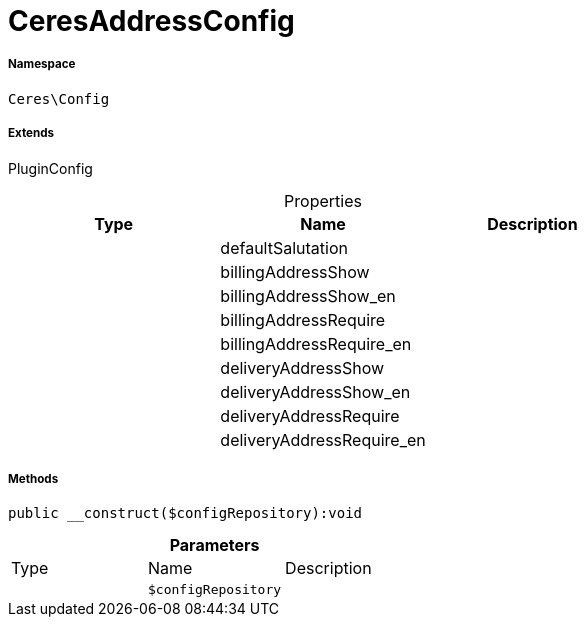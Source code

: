 :table-caption!:
:example-caption!:
:source-highlighter: prettify
:sectids!:
[[ceres__ceresaddressconfig]]
= CeresAddressConfig





===== Namespace

`Ceres\Config`

===== Extends
PluginConfig




.Properties
|===
|Type |Name |Description

| 
    |defaultSalutation
    |
| 
    |billingAddressShow
    |
| 
    |billingAddressShow_en
    |
| 
    |billingAddressRequire
    |
| 
    |billingAddressRequire_en
    |
| 
    |deliveryAddressShow
    |
| 
    |deliveryAddressShow_en
    |
| 
    |deliveryAddressRequire
    |
| 
    |deliveryAddressRequire_en
    |
|===


===== Methods

[source%nowrap, php]
----

public __construct($configRepository):void

----









.*Parameters*
|===
|Type |Name |Description
| 
a|`$configRepository`
|
|===


